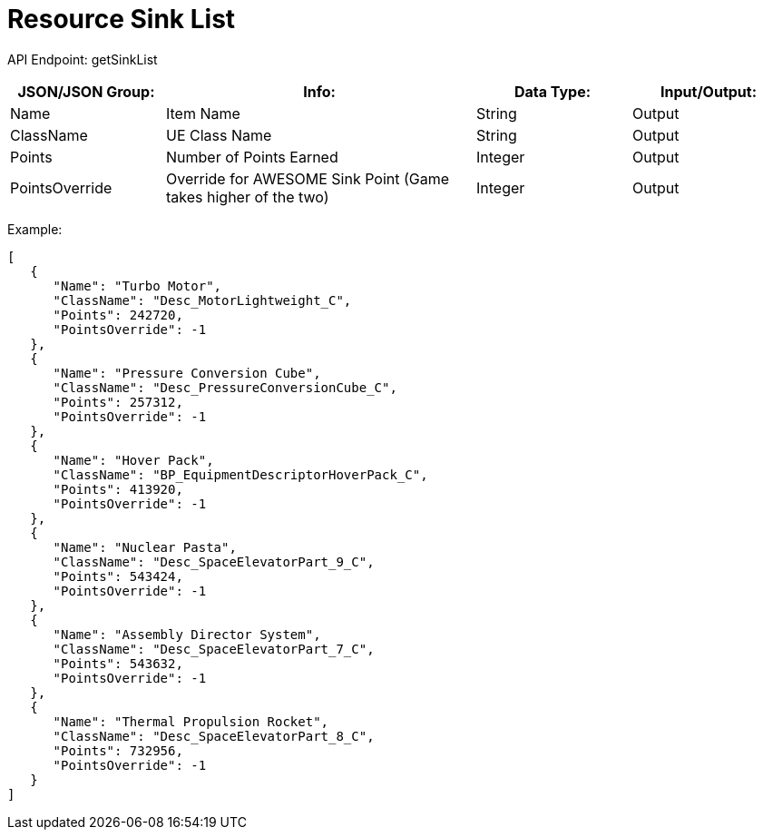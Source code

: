 = Resource Sink List

:url-repo: https://www.github.com/porisius/FicsitRemoteMonitoring
:keywords: getSinkList

API Endpoint: getSinkList +

[cols="1,2,1,1"]
|===
|JSON/JSON Group: |Info: |Data Type: |Input/Output:

|Name
|Item Name
|String
|Output

|ClassName
|UE Class Name
|String
|Output

|Points
|Number of Points Earned
|Integer
|Output

|PointsOverride
|Override for AWESOME Sink Point (Game takes higher of the two)
|Integer
|Output

|===

Example:
[source,json]
-----------------
[
   {
      "Name": "Turbo Motor",
      "ClassName": "Desc_MotorLightweight_C",
      "Points": 242720,
      "PointsOverride": -1
   },
   {
      "Name": "Pressure Conversion Cube",
      "ClassName": "Desc_PressureConversionCube_C",
      "Points": 257312,
      "PointsOverride": -1
   },
   {
      "Name": "Hover Pack",
      "ClassName": "BP_EquipmentDescriptorHoverPack_C",
      "Points": 413920,
      "PointsOverride": -1
   },
   {
      "Name": "Nuclear Pasta",
      "ClassName": "Desc_SpaceElevatorPart_9_C",
      "Points": 543424,
      "PointsOverride": -1
   },
   {
      "Name": "Assembly Director System",
      "ClassName": "Desc_SpaceElevatorPart_7_C",
      "Points": 543632,
      "PointsOverride": -1
   },
   {
      "Name": "Thermal Propulsion Rocket",
      "ClassName": "Desc_SpaceElevatorPart_8_C",
      "Points": 732956,
      "PointsOverride": -1
   }
]
-----------------